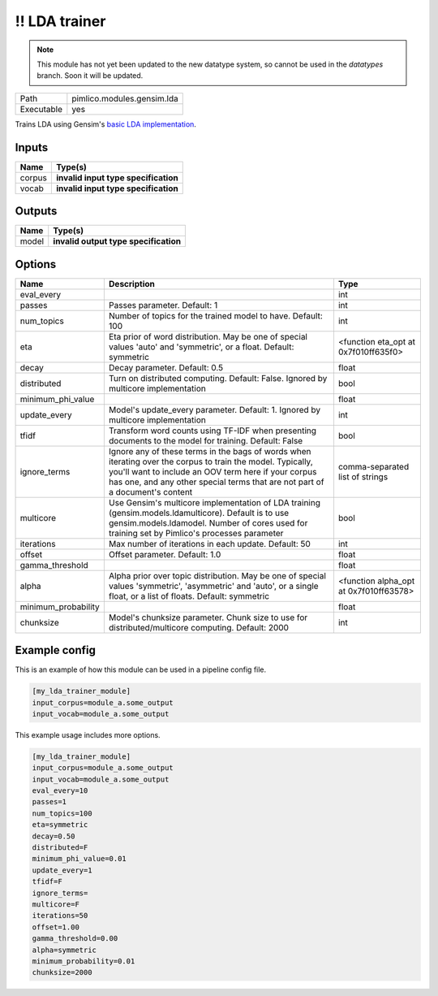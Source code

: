 !! LDA trainer
~~~~~~~~~~~~~~

.. py:module:: pimlico.modules.gensim.lda

.. note::

   This module has not yet been updated to the new datatype system, so cannot be used in the `datatypes` branch. Soon it will be updated.

+------------+----------------------------+
| Path       | pimlico.modules.gensim.lda |
+------------+----------------------------+
| Executable | yes                        |
+------------+----------------------------+

Trains LDA using Gensim's `basic LDA implementation <https://radimrehurek.com/gensim/models/ldamodel.html>`_.

.. todo::

   Update to new datatypes system and add test pipeline


Inputs
======

+--------+--------------------------------------+
| Name   | Type(s)                              |
+========+======================================+
| corpus | **invalid input type specification** |
+--------+--------------------------------------+
| vocab  | **invalid input type specification** |
+--------+--------------------------------------+

Outputs
=======

+-------+---------------------------------------+
| Name  | Type(s)                               |
+=======+=======================================+
| model | **invalid output type specification** |
+-------+---------------------------------------+

Options
=======

+---------------------+----------------------------------------------------------------------------------------------------------------------------------------------------------------------------------------------------------------------------------------------------+----------------------------------------+
| Name                | Description                                                                                                                                                                                                                                        | Type                                   |
+=====================+====================================================================================================================================================================================================================================================+========================================+
| eval_every          |                                                                                                                                                                                                                                                    | int                                    |
+---------------------+----------------------------------------------------------------------------------------------------------------------------------------------------------------------------------------------------------------------------------------------------+----------------------------------------+
| passes              | Passes parameter. Default: 1                                                                                                                                                                                                                       | int                                    |
+---------------------+----------------------------------------------------------------------------------------------------------------------------------------------------------------------------------------------------------------------------------------------------+----------------------------------------+
| num_topics          | Number of topics for the trained model to have. Default: 100                                                                                                                                                                                       | int                                    |
+---------------------+----------------------------------------------------------------------------------------------------------------------------------------------------------------------------------------------------------------------------------------------------+----------------------------------------+
| eta                 | Eta prior of word distribution. May be one of special values 'auto' and 'symmetric', or a float. Default: symmetric                                                                                                                                | <function eta_opt at 0x7f010ff635f0>   |
+---------------------+----------------------------------------------------------------------------------------------------------------------------------------------------------------------------------------------------------------------------------------------------+----------------------------------------+
| decay               | Decay parameter. Default: 0.5                                                                                                                                                                                                                      | float                                  |
+---------------------+----------------------------------------------------------------------------------------------------------------------------------------------------------------------------------------------------------------------------------------------------+----------------------------------------+
| distributed         | Turn on distributed computing. Default: False. Ignored by multicore implementation                                                                                                                                                                 | bool                                   |
+---------------------+----------------------------------------------------------------------------------------------------------------------------------------------------------------------------------------------------------------------------------------------------+----------------------------------------+
| minimum_phi_value   |                                                                                                                                                                                                                                                    | float                                  |
+---------------------+----------------------------------------------------------------------------------------------------------------------------------------------------------------------------------------------------------------------------------------------------+----------------------------------------+
| update_every        | Model's update_every parameter. Default: 1. Ignored by multicore implementation                                                                                                                                                                    | int                                    |
+---------------------+----------------------------------------------------------------------------------------------------------------------------------------------------------------------------------------------------------------------------------------------------+----------------------------------------+
| tfidf               | Transform word counts using TF-IDF when presenting documents to the model for training. Default: False                                                                                                                                             | bool                                   |
+---------------------+----------------------------------------------------------------------------------------------------------------------------------------------------------------------------------------------------------------------------------------------------+----------------------------------------+
| ignore_terms        | Ignore any of these terms in the bags of words when iterating over the corpus to train the model. Typically, you'll want to include an OOV term here if your corpus has one, and any other special terms that are not part of a document's content | comma-separated list of strings        |
+---------------------+----------------------------------------------------------------------------------------------------------------------------------------------------------------------------------------------------------------------------------------------------+----------------------------------------+
| multicore           | Use Gensim's multicore implementation of LDA training (gensim.models.ldamulticore). Default is to use gensim.models.ldamodel. Number of cores used for training set by Pimlico's processes parameter                                               | bool                                   |
+---------------------+----------------------------------------------------------------------------------------------------------------------------------------------------------------------------------------------------------------------------------------------------+----------------------------------------+
| iterations          | Max number of iterations in each update. Default: 50                                                                                                                                                                                               | int                                    |
+---------------------+----------------------------------------------------------------------------------------------------------------------------------------------------------------------------------------------------------------------------------------------------+----------------------------------------+
| offset              | Offset parameter. Default: 1.0                                                                                                                                                                                                                     | float                                  |
+---------------------+----------------------------------------------------------------------------------------------------------------------------------------------------------------------------------------------------------------------------------------------------+----------------------------------------+
| gamma_threshold     |                                                                                                                                                                                                                                                    | float                                  |
+---------------------+----------------------------------------------------------------------------------------------------------------------------------------------------------------------------------------------------------------------------------------------------+----------------------------------------+
| alpha               | Alpha prior over topic distribution. May be one of special values 'symmetric', 'asymmetric' and 'auto', or a single float, or a list of floats. Default: symmetric                                                                                 | <function alpha_opt at 0x7f010ff63578> |
+---------------------+----------------------------------------------------------------------------------------------------------------------------------------------------------------------------------------------------------------------------------------------------+----------------------------------------+
| minimum_probability |                                                                                                                                                                                                                                                    | float                                  |
+---------------------+----------------------------------------------------------------------------------------------------------------------------------------------------------------------------------------------------------------------------------------------------+----------------------------------------+
| chunksize           | Model's chunksize parameter. Chunk size to use for distributed/multicore computing. Default: 2000                                                                                                                                                  | int                                    |
+---------------------+----------------------------------------------------------------------------------------------------------------------------------------------------------------------------------------------------------------------------------------------------+----------------------------------------+

Example config
==============

This is an example of how this module can be used in a pipeline config file.

.. code-block:: ini
   
   [my_lda_trainer_module]
   input_corpus=module_a.some_output
   input_vocab=module_a.some_output
   

This example usage includes more options.

.. code-block:: ini
   
   [my_lda_trainer_module]
   input_corpus=module_a.some_output
   input_vocab=module_a.some_output
   eval_every=10
   passes=1
   num_topics=100
   eta=symmetric
   decay=0.50
   distributed=F
   minimum_phi_value=0.01
   update_every=1
   tfidf=F
   ignore_terms=
   multicore=F
   iterations=50
   offset=1.00
   gamma_threshold=0.00
   alpha=symmetric
   minimum_probability=0.01
   chunksize=2000

